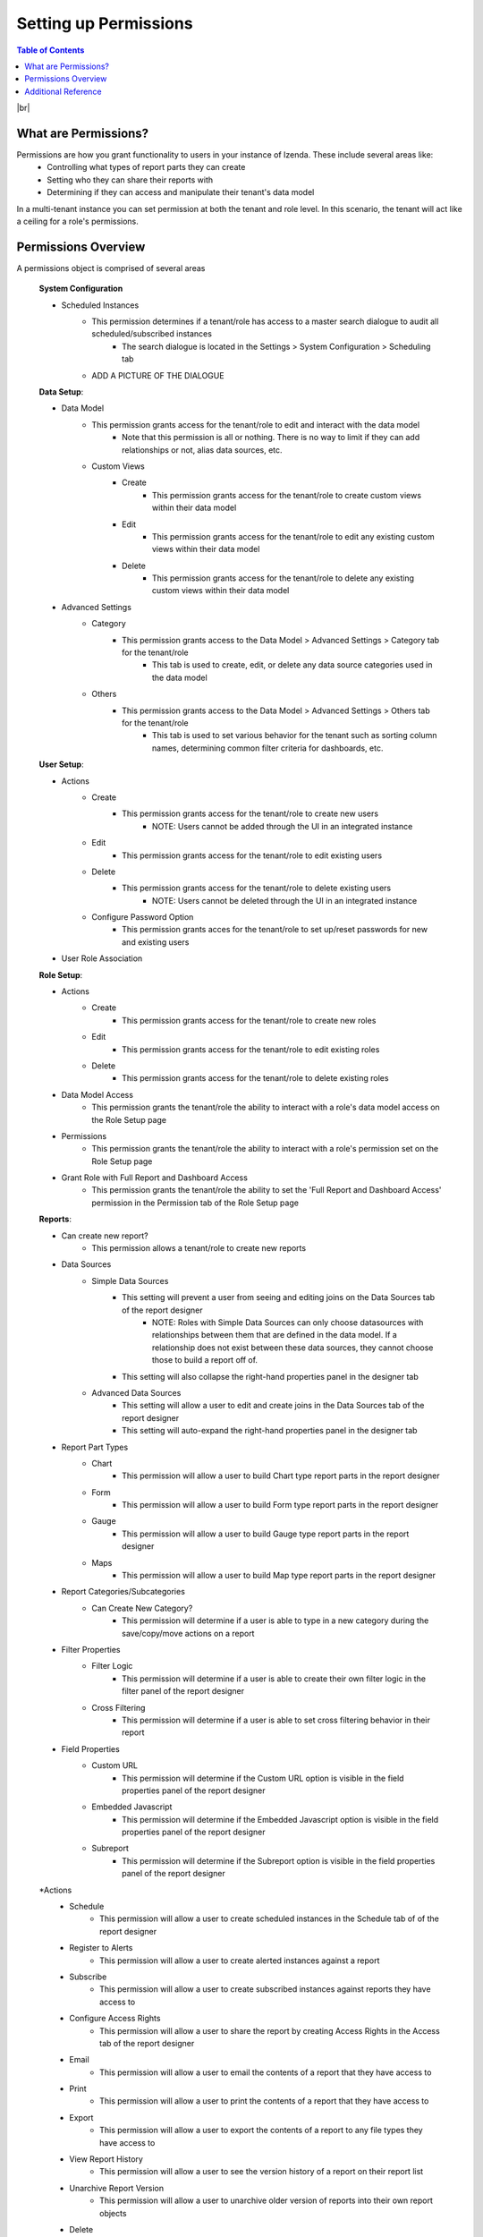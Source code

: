 ==========================
Setting up Permissions
==========================

.. contents:: Table of Contents
      :depth: 2

|br|

What are Permissions? 
--------------------------------
Permissions are how you grant functionality to users in your instance of Izenda. These include several areas like:
    - Controlling what types of report parts they can create
    - Setting who they can share their reports with
    - Determining if they can access and manipulate their tenant's data model

In a multi-tenant instance you can set permission at both the tenant and role level. In this scenario, the tenant will act like a ceiling for a role's permissions.


Permissions Overview
--------------------------------
A permissions object is comprised of several areas

    .. container:: toggle

        .. container:: header 

                **System Configuration**

        * Scheduled Instances
            * This permission determines if a tenant/role has access to a master search dialogue to audit all scheduled/subscribed instances
                * The search dialogue is located in the Settings > System Configuration > Scheduling tab
            * ADD A PICTURE OF THE DIALOGUE


    .. container:: toggle

        .. container:: header 

                **Data Setup**:

        * Data Model
            * This permission grants access for the tenant/role to edit and interact with the data model
                * Note that this permission is all or nothing. There is no way to limit if they can add relationships or not, alias data sources, etc.
            * Custom Views
                * Create
                    * This permission grants access for the tenant/role to create custom views within their data model
                * Edit
                    * This permission grants access for the tenant/role to edit any existing custom views within their data model
                * Delete
                    * This permission grants access for the tenant/role to delete any existing custom views within their data model
        * Advanced Settings
            * Category
                * This permission grants access to the Data Model > Advanced Settings > Category tab for the tenant/role
                    * This tab is used to create, edit, or delete any data source categories used in the data model
            * Others
                * This permission grants access to the Data Model > Advanced Settings > Others tab for the tenant/role
                    * This tab is used to set various behavior for the tenant such as sorting column names, determining common filter criteria for dashboards, etc.


    .. container:: toggle

        .. container:: header 

                **User Setup**:

        * Actions
            * Create
                * This permission grants access for the tenant/role to create new users
                    * NOTE: Users cannot be added through the UI in an integrated instance
            * Edit 
                * This permission grants access for the tenant/role to edit existing users
            * Delete
                * This permission grants access for the tenant/role to delete existing users
                    * NOTE: Users cannot be deleted through the UI in an integrated instance
            * Configure Password Option
                * This permission grants acces for the tenant/role to set up/reset passwords for new and existing users
        * User Role Association

    .. container:: toggle

        .. container:: header 

                **Role Setup**:

        * Actions
            * Create 
                * This permission grants access for the tenant/role to create new roles
            * Edit
                * This permission grants access for the tenant/role to edit existing roles
            * Delete 
                * This permission grants access for the tenant/role to delete existing roles
        * Data Model Access
            * This permission grants the tenant/role the ability to interact with a role's data model access on the Role Setup page
        * Permissions
            * This permission grants the tenant/role the ability to interact with a role's permission set on the Role Setup page
        * Grant Role with Full Report and Dashboard Access
            * This permission grants the tenant/role the ability to set the 'Full Report and Dashboard Access' permission in the Permission tab of the Role Setup page

    .. container:: toggle

        .. container:: header 

                **Reports**:

        * Can create new report?
            * This permission allows a tenant/role to create new reports
        * Data Sources
            * Simple Data Sources
                * This setting will prevent a user from seeing and editing joins on the Data Sources tab of the report designer
                    * NOTE: Roles with Simple Data Sources can only choose datasources with relationships between them that are defined in the data model. If a relationship does not exist between these data sources, they cannot choose those to build a report off of. 
                * This setting will also collapse the right-hand properties panel in the designer tab 
            * Advanced Data Sources
                * This setting will allow a user to edit and create joins in the Data Sources tab of the report designer
                * This setting will auto-expand the right-hand properties panel in the designer tab
        * Report Part Types 
            * Chart
                * This permission will allow a user to build Chart type report parts in the report designer
            * Form
                * This permission will allow a user to build Form type report parts in the report designer
            * Gauge
                * This permission will allow a user to build Gauge type report parts in the report designer
            * Maps
                * This permission will allow a user to build Map type report parts in the report designer
        * Report Categories/Subcategories
            * Can Create New Category?
                * This permission will determine if a user is able to type in a new category during the save/copy/move actions on a report
        * Filter Properties
            * Filter Logic 
                * This permission will determine if a user is able to create their own filter logic in the filter panel of the report designer
            * Cross Filtering
                * This permission will determine if a user is able to set cross filtering behavior in their report
        * Field Properties
            * Custom URL
                * This permission will determine if the Custom URL option is visible in the field properties panel of the report designer
            * Embedded Javascript
                * This permission will determine if the Embedded Javascript option is visible in the field properties panel of the report designer
            * Subreport
                * This permission will determine if the Subreport option is visible in the field properties panel of the report designer
        *Actions
            * Schedule
                * This permission will allow a user to create scheduled instances in the Schedule tab of of the report designer
            * Register to Alerts
                * This permission will allow a user to create alerted instances against a report
            * Subscribe
                * This permission will allow a user to create subscribed instances against reports they have access to
            * Configure Access Rights
                * This permission will allow a user to share the report by creating Access Rights in the Access tab of the report designer
            * Email
                * This permission will allow a user to email the contents of a report that they have access to 
            * Print
                * This permission will allow a user to print the contents of a report that they have access to
            * Export
                * This permission will allow a user to export the contents of a report to any file types they have access to
            * View Report History
                * This permission will allow a user to see the version history of a report on their report list
            * Unarchive Report Version
                * This permission will allow a user to unarchive older version of reports into their own report objects
            * Delete
                * This permission will allow a user to delete existing reports that they have sufficient access to
            * Overwrite Existing Report 
                * This permission will allow a user to overwrite existing reports that they have been given sufficient access to


    .. container:: toggle

        .. container:: header 

                **Dashboards**:

        * Can create new dashboard?
            * This permission allows a tenant/role to create new dashboards

        * Dashboard Categories/Subcategories
            * Can create new category?                
                * This permission will determine if a user is able to type in a new category during the save/copy/move actions on a dashboard

        *Actions    
            * Schedule
                * This permission will allow a user to create scheduled instances in the Schedule tab of of the dashboard designer
            * Subscribe
                * This permission will allow a user to create subscribed instances against dashboards they have access to
            * Configure Access Rights
                * This permission will allow a user to share the dashboard by creating Access Rights in the Access tab of the dashboard designer
            * Email
                * This permission will allow a user to email the contents of a dashboard that they have access to 
            * Print
                * This permission will allow a user to print the contents of a dashboard that they have access to
            * Export
                * This permission will allow a user to export the contents of a dashboard to any file types they have access to
            * Delete
                * This permission will allow a user to delete existing dashboards that they have sufficient access to 
            * Overwrite Existing Report
                * This permission will allow a user to overwrite existing dashboards that they have been given sufficient access to

    .. container:: toggle

        .. container:: header 

                **Access**:

        * Access Limits
            * Roles/Users allowed to share with
                * This dialogue will determine the list of roles and their users that a user can grant report level access to
        * Access Defaults
            * This dialogue will allow you to create default access rights that will get set on every report/dashboard members of this role create
            * NOTE: These are only default values applied. If that same user has Configure Access Rights set, they can remove these Defaults
                * These default values are also limited by what roles and users are set in the Access Limits portion above


    .. container:: toggle

        .. container:: header 

                **Scheduling**:

        * Scheduling Limits
            * Roles/Users allowed to share with
                * This dialogue will determine the list of roles and their users that can be added as valid recipients when e-mailing or scheduling a report/dashboard
        * Scheduling Scope
            * System Users
                * This permission will limit the valid recipients of an e-mail/schedule to only users in the system set in the above Scheduling Limits section
            * External Users
                * This permission will allow a user to manually enter an e-mail address as a valid recipient even if it does not match a user account in the system


    .. container:: toggle

        .. container:: header 

                **Emailing**:

        * Delivery Method
            * Link
                * This permission will allow a user to send a link to a report in the e-mail body
                * NOTE: This is a link to the viewer of the report, which means the recipient will have to be authorized by the system in order to access it.
            * Embedded HTML
                * This permission will allow a user to send the report contents embedded within the e-mail body
                * NOTE: The report content is generated from the account of the user sending the e-mail, not the user receiving the content
            * Attachment
                * This permission will allow a user to send the report contents in a file attached to the e-mail
                * NOTE: The report content is generated from the account of the user sending the e-mail, not the user receiving the content

        * Attachment Type 
            * Word
            * Excel
            * PDF
            * CSV
            * XML
            * JSON


    .. container:: toggle

        .. container:: header 

                **Exporting**:  

        * Exporting Format
            * Word
            * Excel
            * PDF
            * CSV
            * XML
            * JSON
            * Query Execution
          

    .. container:: toggle

        .. container:: header 

                **System-wide**:

        * Can see system messages?
            * This permission will determine if a tenant/role can see system wide messages that are otherwise only at the system level



----------------------------------------------------------------


Additional Reference
--------------------------------